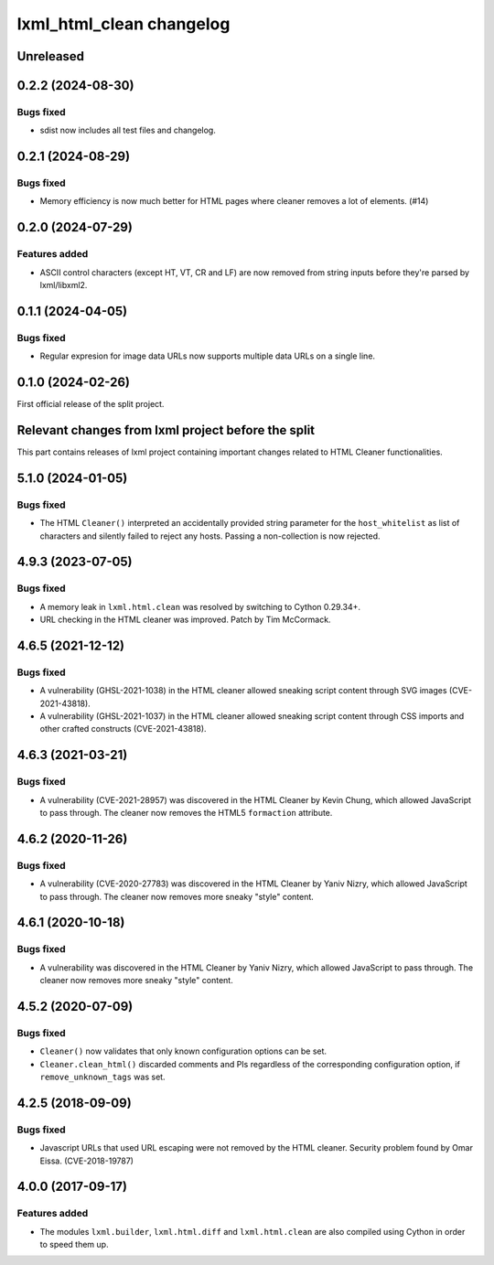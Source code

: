 =========================
lxml_html_clean changelog
=========================


Unreleased
==========

0.2.2 (2024-08-30)
==================

Bugs fixed
----------

* sdist now includes all test files and changelog.

0.2.1 (2024-08-29)
==================

Bugs fixed
----------

* Memory efficiency is now much better for HTML pages where cleaner removes
  a lot of elements. (#14)


0.2.0 (2024-07-29)
==================

Features added
--------------

* ASCII control characters (except HT, VT, CR and LF) are now removed
  from string inputs before they're parsed by lxml/libxml2.

0.1.1 (2024-04-05)
==================

Bugs fixed
----------

* Regular expresion for image data URLs now supports multiple data
  URLs on a single line.


0.1.0 (2024-02-26)
==================

First official release of the split project.


Relevant changes from lxml project before the split
===================================================

This part contains releases of lxml project containing important changes
related to HTML Cleaner functionalities.

5.1.0 (2024-01-05)
==================

Bugs fixed
----------

* The HTML ``Cleaner()`` interpreted an accidentally provided string parameter
  for the ``host_whitelist`` as list of characters and silently failed to reject any hosts.
  Passing a non-collection is now rejected.


4.9.3 (2023-07-05)
==================

Bugs fixed
----------

* A memory leak in ``lxml.html.clean`` was resolved by switching to Cython 0.29.34+.

* URL checking in the HTML cleaner was improved.
  Patch by Tim McCormack.


4.6.5 (2021-12-12)
==================

Bugs fixed
----------

* A vulnerability (GHSL-2021-1038) in the HTML cleaner allowed sneaking script
  content through SVG images (CVE-2021-43818).

* A vulnerability (GHSL-2021-1037) in the HTML cleaner allowed sneaking script
  content through CSS imports and other crafted constructs (CVE-2021-43818).


4.6.3 (2021-03-21)
==================

Bugs fixed
----------

* A vulnerability (CVE-2021-28957) was discovered in the HTML Cleaner by Kevin Chung,
  which allowed JavaScript to pass through.  The cleaner now removes the HTML5
  ``formaction`` attribute.


4.6.2 (2020-11-26)
==================

Bugs fixed
----------

* A vulnerability (CVE-2020-27783) was discovered in the HTML Cleaner by Yaniv Nizry,
  which allowed JavaScript to pass through.  The cleaner now removes more sneaky
  "style" content.


4.6.1 (2020-10-18)
==================

Bugs fixed
----------

* A vulnerability was discovered in the HTML Cleaner by Yaniv Nizry, which allowed
  JavaScript to pass through.  The cleaner now removes more sneaky "style" content.


4.5.2 (2020-07-09)
==================

Bugs fixed
----------

* ``Cleaner()`` now validates that only known configuration options can be set.

* ``Cleaner.clean_html()`` discarded comments and PIs regardless of the
  corresponding configuration option, if ``remove_unknown_tags`` was set.


4.2.5 (2018-09-09)
==================

Bugs fixed
----------

* Javascript URLs that used URL escaping were not removed by the HTML cleaner.
  Security problem found by Omar Eissa.  (CVE-2018-19787)


4.0.0 (2017-09-17)
==================

Features added
--------------

* The modules ``lxml.builder``, ``lxml.html.diff`` and ``lxml.html.clean``
  are also compiled using Cython in order to speed them up.
